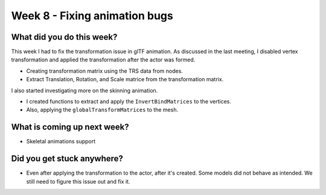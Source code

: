 Week 8 - Fixing animation bugs
==============================
.. post:: August 10 2022
   :author: Shivam Anand
   :tags: google
   :category: gsoc


What did you do this week?
--------------------------

This week I had to fix the transformation issue in glTF animation. As discussed in the last meeting, I disabled vertex transformation and applied the transformation after the actor was formed.

- Creating transformation matrix using the TRS data from nodes.
- Extract Translation, Rotation, and Scale matrice from the transformation matrix.

  .. raw:: html

        <iframe id="player" type="text/html"   width="640" height="360" src="https://user-images.githubusercontent.com/74976752/184015060-48d79f0d-1377-4f69-b147-cd53448ccf02.mp4" frameborder="0"></iframe>

I also started investigating more on the skinning animation.

- I created functions to extract and apply the ``InvertBindMatrices`` to the vertices.
- Also, applying the ``globalTransformMatrices`` to the mesh.


What is coming up next week?
----------------------------

- Skeletal animations support


Did you get stuck anywhere?
---------------------------

- Even after applying the transformation to the actor, after it's created. Some models did not behave as intended. We still need to figure this issue out and fix it.

  .. raw:: html

        <iframe id="player" type="text/html"   width="640" height="360" src="https://user-images.githubusercontent.com/74976752/184015110-035f1ce7-5a5c-4480-b49c-ae575d4b7ccd.mp4" frameborder="0"></iframe>
